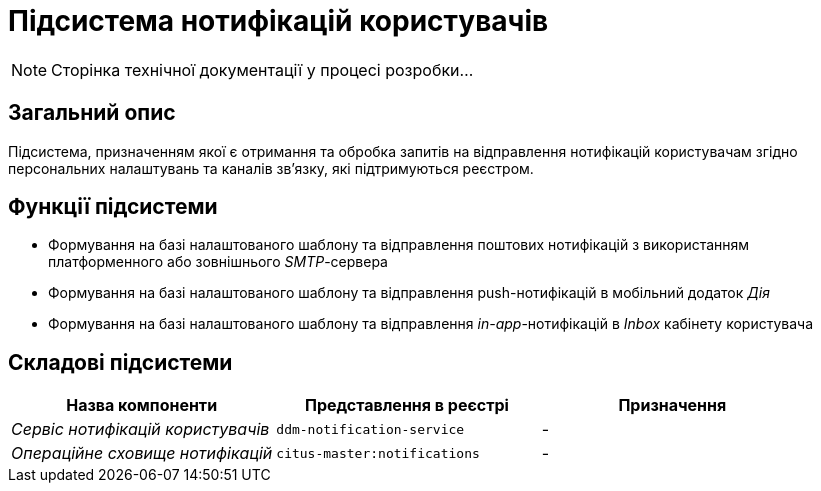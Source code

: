 = Підсистема нотифікацій користувачів

[NOTE]
--
Сторінка технічної документації у процесі розробки...
--

== Загальний опис

Підсистема, призначенням якої є отримання та обробка запитів на відправлення нотифікацій користувачам згідно персональних налаштувань та каналів зв'язку, які підтримуються реєстром.

== Функції підсистеми

* Формування на базі налаштованого шаблону та відправлення поштових нотифікацій з використанням платформенного або зовнішнього _SMTP_-сервера
* Формування на базі налаштованого шаблону та відправлення push-нотифікацій в мобільний додаток _Дія_
* Формування на базі налаштованого шаблону та відправлення _in-app_-нотифікацій в _Inbox_ кабінету користувача

== Складові підсистеми

|===
|Назва компоненти|Представлення в реєстрі|Призначення

|_Сервіс нотифікацій користувачів_
|`ddm-notification-service`
|-

|_Операційне сховище нотифікацій_
|`citus-master:notifications`
|-
|===